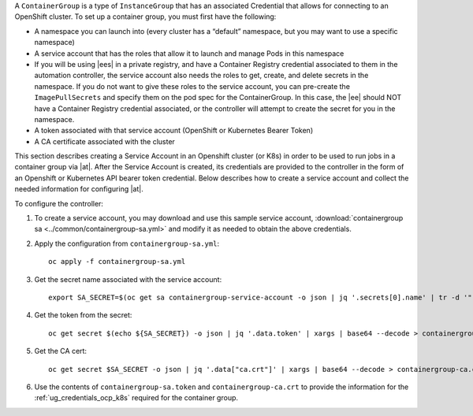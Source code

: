 
A ``ContainerGroup`` is a type of ``InstanceGroup`` that has an associated Credential that allows for connecting to an OpenShift cluster. To set up a container group, you must first have the following:

- A namespace you can launch into (every cluster has a “default” namespace, but you may want to use a specific namespace)
- A service account that has the roles that allow it to launch and manage Pods in this namespace
- If you will be using |ees| in a private registry, and have a Container Registry credential associated to them in the automation controller, the service account also needs the roles to get, create, and delete secrets in the namespace. If you do not want to give these roles to the service account, you can pre-create the ``ImagePullSecrets`` and specify them on the pod spec for the ContainerGroup. In this case, the |ee| should NOT have a Container Registry credential associated, or the controller will attempt to create the secret for you in the namespace.
- A token associated with that service account (OpenShift or Kubernetes Bearer Token)
- A CA certificate associated with the cluster

This section describes creating a Service Account in an Openshift cluster (or K8s) in order to be used to run jobs in a container group via |at|. After the Service Account is created, its credentials are provided to the controller in the form of an Openshift or Kubernetes API bearer token credential. Below describes how to create a service account and collect the needed information for configuring |at|. 

To configure the controller:

1. To create a service account, you may download and use this sample service account, :download:`containergroup sa <../common/containergroup-sa.yml>` and modify it as needed to obtain the above credentials.

2. Apply the configuration from ``containergroup-sa.yml``::

	oc apply -f containergroup-sa.yml


3. Get the secret name associated with the service account::

	export SA_SECRET=$(oc get sa containergroup-service-account -o json | jq '.secrets[0].name' | tr -d '"')

4. Get the token from the secret::

	oc get secret $(echo ${SA_SECRET}) -o json | jq '.data.token' | xargs | base64 --decode > containergroup-sa.token

5. Get the CA cert::

	oc get secret $SA_SECRET -o json | jq '.data["ca.crt"]' | xargs | base64 --decode > containergroup-ca.crt

6. Use the contents of ``containergroup-sa.token`` and ``containergroup-ca.crt`` to provide the information for the :ref:`ug_credentials_ocp_k8s` required for the container group.
